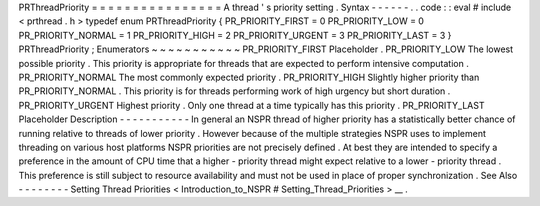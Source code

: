 PRThreadPriority
=
=
=
=
=
=
=
=
=
=
=
=
=
=
=
=
A
thread
'
s
priority
setting
.
Syntax
-
-
-
-
-
-
.
.
code
:
:
eval
#
include
<
prthread
.
h
>
typedef
enum
PRThreadPriority
{
PR_PRIORITY_FIRST
=
0
PR_PRIORITY_LOW
=
0
PR_PRIORITY_NORMAL
=
1
PR_PRIORITY_HIGH
=
2
PR_PRIORITY_URGENT
=
3
PR_PRIORITY_LAST
=
3
}
PRThreadPriority
;
Enumerators
~
~
~
~
~
~
~
~
~
~
~
PR_PRIORITY_FIRST
Placeholder
.
PR_PRIORITY_LOW
The
lowest
possible
priority
.
This
priority
is
appropriate
for
threads
that
are
expected
to
perform
intensive
computation
.
PR_PRIORITY_NORMAL
The
most
commonly
expected
priority
.
PR_PRIORITY_HIGH
Slightly
higher
priority
than
PR_PRIORITY_NORMAL
.
This
priority
is
for
threads
performing
work
of
high
urgency
but
short
duration
.
PR_PRIORITY_URGENT
Highest
priority
.
Only
one
thread
at
a
time
typically
has
this
priority
.
PR_PRIORITY_LAST
Placeholder
Description
-
-
-
-
-
-
-
-
-
-
-
In
general
an
NSPR
thread
of
higher
priority
has
a
statistically
better
chance
of
running
relative
to
threads
of
lower
priority
.
However
because
of
the
multiple
strategies
NSPR
uses
to
implement
threading
on
various
host
platforms
NSPR
priorities
are
not
precisely
defined
.
At
best
they
are
intended
to
specify
a
preference
in
the
amount
of
CPU
time
that
a
higher
-
priority
thread
might
expect
relative
to
a
lower
-
priority
thread
.
This
preference
is
still
subject
to
resource
availability
and
must
not
be
used
in
place
of
proper
synchronization
.
See
Also
-
-
-
-
-
-
-
-
Setting
Thread
Priorities
<
Introduction_to_NSPR
#
Setting_Thread_Priorities
>
__
.
